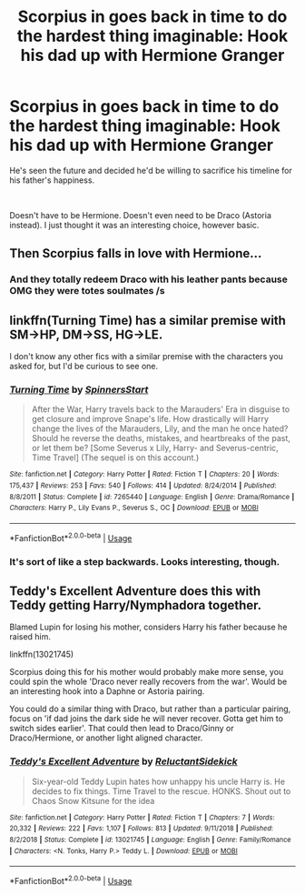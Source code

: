#+TITLE: Scorpius in goes back in time to do the hardest thing imaginable: Hook his dad up with Hermione Granger

* Scorpius in goes back in time to do the hardest thing imaginable: Hook his dad up with Hermione Granger
:PROPERTIES:
:Author: N0rmanPr1c3
:Score: 5
:DateUnix: 1562110502.0
:DateShort: 2019-Jul-03
:FlairText: Prompt
:END:
He's seen the future and decided he'd be willing to sacrifice his timeline for his father's happiness.

​

Doesn't have to be Hermione. Doesn't even need to be Draco (Astoria instead). I just thought it was an interesting choice, however basic.


** Then Scorpius falls in love with Hermione...
:PROPERTIES:
:Author: InquisitorCOC
:Score: 6
:DateUnix: 1562117989.0
:DateShort: 2019-Jul-03
:END:

*** And they totally redeem Draco with his leather pants because OMG they were totes soulmates /s
:PROPERTIES:
:Score: 5
:DateUnix: 1562119219.0
:DateShort: 2019-Jul-03
:END:


** linkffn(Turning Time) has a similar premise with SM->HP, DM->SS, HG->LE.

I don't know any other fics with a similar premise with the characters you asked for, but I'd be curious to see one.
:PROPERTIES:
:Author: Fredrik1994
:Score: 2
:DateUnix: 1562164113.0
:DateShort: 2019-Jul-03
:END:

*** [[https://www.fanfiction.net/s/7265440/1/][*/Turning Time/*]] by [[https://www.fanfiction.net/u/3136161/SpinnersStart][/SpinnersStart/]]

#+begin_quote
  After the War, Harry travels back to the Marauders' Era in disguise to get closure and improve Snape's life. How drastically will Harry change the lives of the Marauders, Lily, and the man he once hated? Should he reverse the deaths, mistakes, and heartbreaks of the past, or let them be? [Some Severus x Lily, Harry- and Severus-centric, Time Travel] (The sequel is on this account.)
#+end_quote

^{/Site/:} ^{fanfiction.net} ^{*|*} ^{/Category/:} ^{Harry} ^{Potter} ^{*|*} ^{/Rated/:} ^{Fiction} ^{T} ^{*|*} ^{/Chapters/:} ^{20} ^{*|*} ^{/Words/:} ^{175,437} ^{*|*} ^{/Reviews/:} ^{253} ^{*|*} ^{/Favs/:} ^{540} ^{*|*} ^{/Follows/:} ^{414} ^{*|*} ^{/Updated/:} ^{8/24/2014} ^{*|*} ^{/Published/:} ^{8/8/2011} ^{*|*} ^{/Status/:} ^{Complete} ^{*|*} ^{/id/:} ^{7265440} ^{*|*} ^{/Language/:} ^{English} ^{*|*} ^{/Genre/:} ^{Drama/Romance} ^{*|*} ^{/Characters/:} ^{Harry} ^{P.,} ^{Lily} ^{Evans} ^{P.,} ^{Severus} ^{S.,} ^{OC} ^{*|*} ^{/Download/:} ^{[[http://www.ff2ebook.com/old/ffn-bot/index.php?id=7265440&source=ff&filetype=epub][EPUB]]} ^{or} ^{[[http://www.ff2ebook.com/old/ffn-bot/index.php?id=7265440&source=ff&filetype=mobi][MOBI]]}

--------------

*FanfictionBot*^{2.0.0-beta} | [[https://github.com/tusing/reddit-ffn-bot/wiki/Usage][Usage]]
:PROPERTIES:
:Author: FanfictionBot
:Score: 1
:DateUnix: 1562164134.0
:DateShort: 2019-Jul-03
:END:


*** It's sort of like a step backwards. Looks interesting, though.
:PROPERTIES:
:Author: N0rmanPr1c3
:Score: 1
:DateUnix: 1562173567.0
:DateShort: 2019-Jul-03
:END:


** Teddy's Excellent Adventure does this with Teddy getting Harry/Nymphadora together.

Blamed Lupin for losing his mother, considers Harry his father because he raised him.

linkffn(13021745)

Scorpius doing this for his mother would probably make more sense, you could spin the whole 'Draco never really recovers from the war'. Would be an interesting hook into a Daphne or Astoria pairing.

You could do a similar thing with Draco, but rather than a particular pairing, focus on 'if dad joins the dark side he will never recover. Gotta get him to switch sides earlier'. That could then lead to Draco/Ginny or Draco/Hermione, or another light aligned character.
:PROPERTIES:
:Author: StarDolph
:Score: 1
:DateUnix: 1562282679.0
:DateShort: 2019-Jul-05
:END:

*** [[https://www.fanfiction.net/s/13021745/1/][*/Teddy's Excellent Adventure/*]] by [[https://www.fanfiction.net/u/1094154/ReluctantSidekick][/ReluctantSidekick/]]

#+begin_quote
  Six-year-old Teddy Lupin hates how unhappy his uncle Harry is. He decides to fix things. Time Travel to the rescue. HONKS. Shout out to Chaos Snow Kitsune for the idea
#+end_quote

^{/Site/:} ^{fanfiction.net} ^{*|*} ^{/Category/:} ^{Harry} ^{Potter} ^{*|*} ^{/Rated/:} ^{Fiction} ^{T} ^{*|*} ^{/Chapters/:} ^{7} ^{*|*} ^{/Words/:} ^{20,332} ^{*|*} ^{/Reviews/:} ^{222} ^{*|*} ^{/Favs/:} ^{1,107} ^{*|*} ^{/Follows/:} ^{813} ^{*|*} ^{/Updated/:} ^{9/11/2018} ^{*|*} ^{/Published/:} ^{8/2/2018} ^{*|*} ^{/Status/:} ^{Complete} ^{*|*} ^{/id/:} ^{13021745} ^{*|*} ^{/Language/:} ^{English} ^{*|*} ^{/Genre/:} ^{Family/Romance} ^{*|*} ^{/Characters/:} ^{<N.} ^{Tonks,} ^{Harry} ^{P.>} ^{Teddy} ^{L.} ^{*|*} ^{/Download/:} ^{[[http://www.ff2ebook.com/old/ffn-bot/index.php?id=13021745&source=ff&filetype=epub][EPUB]]} ^{or} ^{[[http://www.ff2ebook.com/old/ffn-bot/index.php?id=13021745&source=ff&filetype=mobi][MOBI]]}

--------------

*FanfictionBot*^{2.0.0-beta} | [[https://github.com/tusing/reddit-ffn-bot/wiki/Usage][Usage]]
:PROPERTIES:
:Author: FanfictionBot
:Score: 1
:DateUnix: 1562282690.0
:DateShort: 2019-Jul-05
:END:
